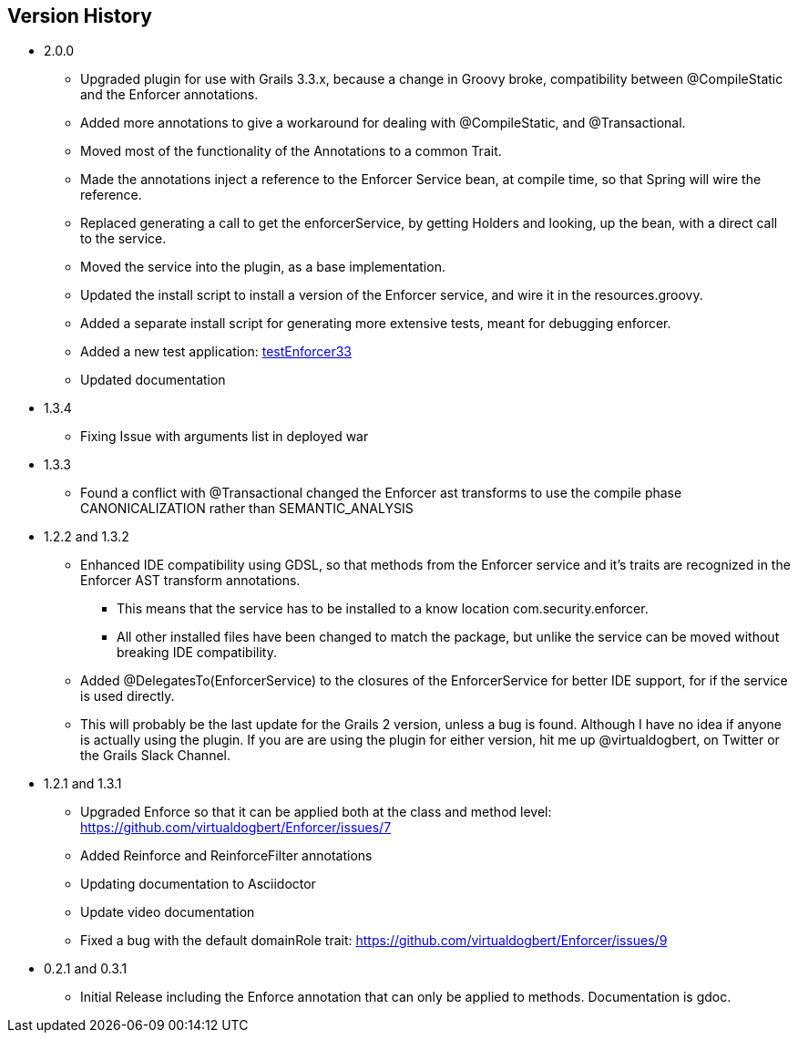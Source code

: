 == Version History
* 2.0.0
** Upgraded plugin for use with Grails 3.3.x, because a change in Groovy broke, compatibility between @CompileStatic and the Enforcer
annotations.
** Added more annotations to give a workaround for dealing with @CompileStatic, and @Transactional.
** Moved most of the functionality of the Annotations to a common Trait.
** Made the annotations inject a reference to the Enforcer Service bean, at compile time, so that Spring will wire the reference.
** Replaced generating a call to get the enforcerService, by getting Holders and looking, up the bean, with a direct call to the service.
** Moved the service into the plugin, as a base implementation.
** Updated the install script to install a version of the Enforcer service, and wire it in the resources.groovy.
** Added a separate install script for generating more extensive tests, meant for debugging enforcer.
** Added a new test application: https://github.com/virtualdogbert/testEnforcer33[testEnforcer33]
** Updated documentation
* 1.3.4
** Fixing Issue with arguments list in deployed war
* 1.3.3
** Found a conflict with @Transactional changed the Enforcer ast transforms to use the compile phase CANONICALIZATION rather than SEMANTIC_ANALYSIS
* 1.2.2 and 1.3.2
** Enhanced IDE compatibility using GDSL, so that methods from the Enforcer service and it's traits are recognized in the Enforcer AST transform annotations.
*** This means that the service has to be installed to a know location com.security.enforcer.
*** All other installed files have been changed to match the package, but unlike the service can be moved without breaking IDE compatibility.
** Added @DelegatesTo(EnforcerService) to the closures of the EnforcerService for better IDE support, for if the service is used directly.
** This will probably be the last update for the Grails 2 version, unless a bug is found. Although I have no idea if anyone
is actually using the plugin. If you are are using the plugin for either version, hit me up @virtualdogbert, on Twitter or the Grails Slack Channel.
* 1.2.1 and 1.3.1
** Upgraded Enforce so that it can be applied both at the class and method level: https://github.com/virtualdogbert/Enforcer/issues/7
** Added Reinforce and ReinforceFilter annotations
** Updating documentation to Asciidoctor
** Update video documentation
** Fixed a bug with the default domainRole trait: https://github.com/virtualdogbert/Enforcer/issues/9
* 0.2.1 and 0.3.1
** Initial Release including the Enforce annotation that can only be applied to methods. Documentation is gdoc.
